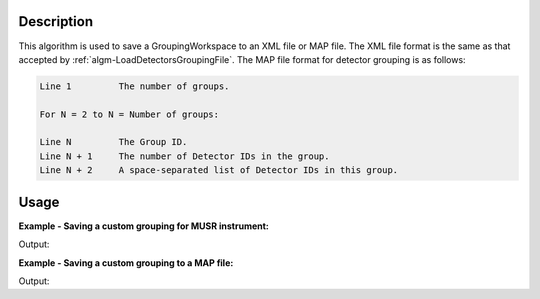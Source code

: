 .. algorithm::

.. summary::

.. relatedalgorithms::

.. properties::

Description
-----------

This algorithm is used to save a GroupingWorkspace to an XML file or MAP file.
The XML file format is the same as that accepted by :ref:`algm-LoadDetectorsGroupingFile`.
The MAP file format for detector grouping is as follows:

.. code-block:: sh

  Line 1         The number of groups.

  For N = 2 to N = Number of groups:

  Line N         The Group ID.
  Line N + 1     The number of Detector IDs in the group.
  Line N + 2     A space-separated list of Detector IDs in this group.

Usage
-----

**Example - Saving a custom grouping for MUSR instrument:**

.. testcode:: ExMUSRGrouping

   import os

   result = CreateGroupingWorkspace(InstrumentName = 'MUSR')

   grouping = result[0]

   # Add spectra 1 - 16 to group 1
   for i in range(0,16):
     grouping.dataY(i)[0] = 1

   # Add spectra 17 - 33 to group 2
   for i in range(16,33):
     grouping.dataY(i)[0] = 2

   # Spectra 34 - 64 are left in group 0, i.e. are left unused

   save_path = os.path.join(config["defaultsave.directory"], "musr_det_grouping.xml")

   SaveDetectorsGrouping(grouping, save_path)

   with open(save_path, 'r') as f:
     print(f.read().replace('\t', '  ').strip())

Output:

.. testoutput:: ExMUSRGrouping

   <?xml version="1.0"?>
   <detector-grouping instrument="MUSR">
     <group ID="0">
       <detids>34-64</detids>
     </group>
     <group ID="1">
       <detids>1-16</detids>
     </group>
     <group ID="2">
       <detids>17-33</detids>
     </group>
   </detector-grouping>

.. testcleanup:: ExMUSRGrouping

   os.remove(save_path)

**Example - Saving a custom grouping to a MAP file:**

.. testcode:: ExMAPFileGrouping

   import os

   # Create the custom detector grouping workspace
   grouping_ws, _, _ = CreateGroupingWorkspace(InstrumentName='IRIS', ComponentName='graphite', CustomGroupingString='3:5,6+7+8,9,10-20,21-35,36-53')

   # Specify the save location
   save_path = os.path.join(config["defaultsave.directory"], "iris_detector_grouping.map")

   # Save the detector grouping to a MAP file
   SaveDetectorsGrouping(InputWorkspace="grouping_ws", OutputFile=save_path)

   with open(save_path, 'r') as f:
     print(f.read().replace('\t', '  ').strip())

Output:

.. testoutput:: ExMAPFileGrouping

   8
   1
   1
   3
   2
   1
   4
   3
   1
   5
   4
   3
   6 7 8
   5
   1
   9
   6
   11
   10 11 12 13 14 15 16 17 18 19 20
   7
   15
   21 22 23 24 25 26 27 28 29 30 31 32 33 34 35
   8
   18
   36 37 38 39 40 41 42 43 44 45 46 47 48 49 50 51 52 53

.. testcleanup:: ExMAPFileGrouping

   os.remove(save_path)

.. categories::

.. sourcelink::
